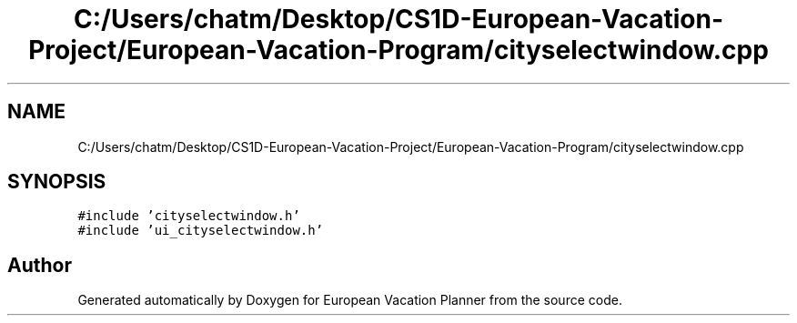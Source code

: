 .TH "C:/Users/chatm/Desktop/CS1D-European-Vacation-Project/European-Vacation-Program/cityselectwindow.cpp" 3 "Sun Oct 20 2019" "Version 1.0" "European Vacation Planner" \" -*- nroff -*-
.ad l
.nh
.SH NAME
C:/Users/chatm/Desktop/CS1D-European-Vacation-Project/European-Vacation-Program/cityselectwindow.cpp
.SH SYNOPSIS
.br
.PP
\fC#include 'cityselectwindow\&.h'\fP
.br
\fC#include 'ui_cityselectwindow\&.h'\fP
.br

.SH "Author"
.PP 
Generated automatically by Doxygen for European Vacation Planner from the source code\&.
